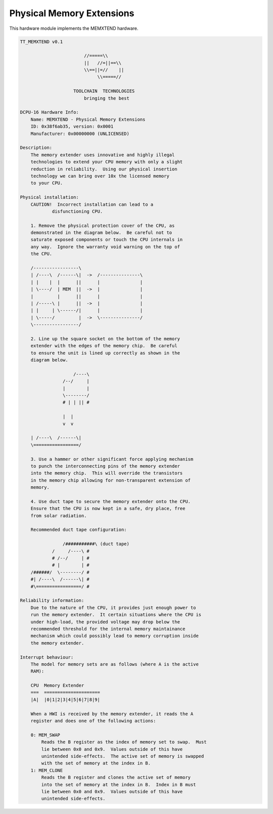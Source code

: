.. _module-memxtend:

Physical Memory Extensions
=============================================

This hardware module implements the MEMXTEND hardware.

.. code-block:: text
    
    TT_MEMXTEND v0.1

                            //=====\\ 
                            ||   //=||==\\
                            \\==||=//    ||
                                 \\=====//
                    
                        TOOLCHAIN  TECHNOLOGIES
                            bringing the best
                            
    DCPU-16 Hardware Info:
        Name: MEMXTEND - Physical Memory Extensions
        ID: 0x38f6ab35, version: 0x0001
        Manufacturer: 0x00000000 (UNLICENSED)
        
    Description:
        The memory extender uses innovative and highly illegal
        technologies to extend your CPU memory with only a slight
        reduction in reliability.  Using our physical insertion
        technology we can bring over 10x the licensed memory
        to your CPU.
        
    Physical installation:
        CAUTION!  Incorrect installation can lead to a
                disfunctioning CPU.
                
        1. Remove the physical protection cover of the CPU, as
        demonstrated in the diagram below.  Be careful not to
        saturate exposed components or touch the CPU internals in
        any way.  Ignore the warranty void warning on the top of
        the CPU.
        
        /-----------------\
        | /----\  /------\|  ->  /---------------\
        | |    |  |      ||      |               |
        | \----/  | MEM  ||  ->  |               |
        |         |      ||      |               |
        | /-----\ |      ||  ->  |               |
        | |     | \------/|      |               |
        | \-----/         |  ->  \---------------/
        \-----------------/
        
        2. Line up the square socket on the bottom of the memory
        extender with the edges of the memory chip.  Be careful 
        to ensure the unit is lined up correctly as shown in the
        diagram below.
        
                        /----\
                    /--/     |
                    |        |
                    \--------/
                    # | | || #
                    
                    |  |
                    v  v
                    
        | /----\  /------\|
        \=================/
        
        3. Use a hammer or other significant force applying mechanism
        to punch the interconnecting pins of the memory extender
        into the memory chip.  This will override the transistors
        in the memory chip allowing for non-transparent extension of
        memory.
        
        4. Use duct tape to secure the memory extender onto the CPU.
        Ensure that the CPU is now kept in a safe, dry place, free
        from solar radiation.
        
        Recommended duct tape configuration:
        
                    /###########\ (duct tape)
                /     /----\ #
                # /--/     | #
                # |        | #
        /######/  \--------/ #
        #| /----\  /------\| #
        #\=================/ #
        
    Reliability information:
        Due to the nature of the CPU, it provides just enough power to
        run the memory extender.  It certain situations where the CPU is
        under high-load, the provided voltage may drop below the
        recommended threshold for the internal memory maintainance
        mechanism which could possibly lead to memory corruption inside
        the memory extender.

    Interrupt behaviour:
        The model for memory sets are as follows (where A is the active
        RAM):
        
        CPU  Memory Extender
        ===  =====================
        |A|  |0|1|2|3|4|5|6|7|8|9|
        
        When a HWI is received by the memory extender, it reads the A
        register and does one of the following actions:
        
        0: MEM_SWAP
            Reads the B register as the index of memory set to swap.  Must
            lie between 0x0 and 0x9.  Values outside of this have
            unintended side-effects.  The active set of memory is swapped
            with the set of memory at the index in B.
        1: MEM_CLONE
            Reads the B register and clones the active set of memory
            into the set of memory at the index in B.  Index in B must
            lie between 0x0 and 0x9.  Values outside of this have
            unintended side-effects. 
